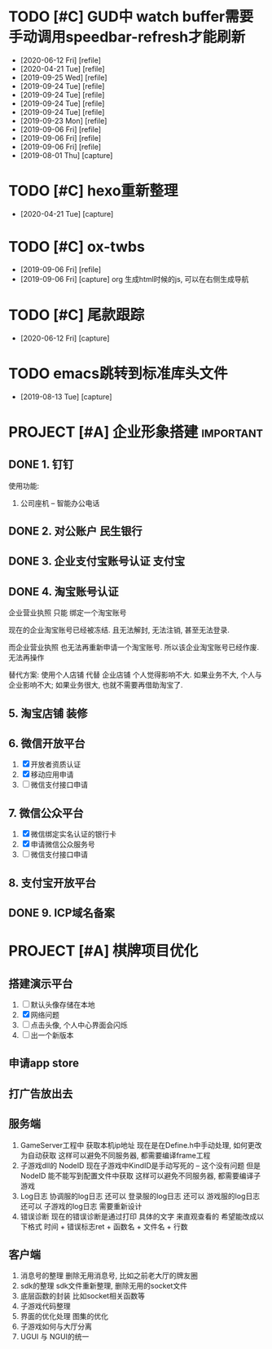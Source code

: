 #+STARTUP: overview
* TODO [#C] GUD中 watch buffer需要手动调用speedbar-refresh才能刷新
  - [2020-06-12 Fri] [refile]
  - [2020-04-21 Tue] [refile]
  - [2019-09-25 Wed] [refile]
  - [2019-09-24 Tue] [refile]
  - [2019-09-24 Tue] [refile]
  - [2019-09-24 Tue] [refile]
  - [2019-09-24 Tue] [refile]
  - [2019-09-23 Mon] [refile]
  - [2019-09-06 Fri] [refile]
  - [2019-09-06 Fri] [refile]
  - [2019-09-06 Fri] [refile]
  - [2019-08-01 Thu] [capture]
  
* TODO [#C] hexo重新整理
  SCHEDULED: <2020-04-21 Tue>
  - [2020-04-21 Tue] [capture]
* TODO [#C] ox-twbs
  - [2019-09-06 Fri] [refile]
  - [2019-09-06 Fri] [capture]
    org 生成html时候的js, 可以在右侧生成导航
* TODO [#C] 尾款跟踪
  - [2020-06-12 Fri] [capture]
* TODO emacs跳转到标准库头文件
  - [2019-08-13 Tue] [capture]
* PROJECT [#A] 企业形象搭建                                       :important:
** DONE 1. 钉钉
   使用功能:
   1. 公司座机 -- 智能办公电话
** DONE 2. 对公账户						       :民生银行:
** DONE 3. 企业支付宝账号认证 						:支付宝:
** DONE 4. 淘宝账号认证
   企业营业执照 只能 绑定一个淘宝账号
     
   现在的企业淘宝账号已经被冻结.
   且无法解封, 无法注销, 甚至无法登录.
     
   而企业营业执照 也无法再重新申请一个淘宝账号.
   所以该企业淘宝账号已经作废. 无法再操作

   替代方案:
   使用个人店铺 代替 企业店铺
   个人觉得影响不大. 如果业务不大, 个人与企业影响不大; 如果业务很大, 也就不需要再借助淘宝了.

** 5. 淘宝店铺 装修
** 6. 微信开放平台
   1. [X] 开放者资质认证
   2. [X] 移动应用申请
   3. [ ] 微信支付接口申请
** 7. 微信公众平台
   1. [X] 微信绑定实名认证的银行卡
   2. [X] 申请微信公众服务号
   3. [ ] 微信支付接口申请
** 8. 支付宝开放平台
** DONE 9. ICP域名备案
   CLOSED: [2017-12-07 Thu 12:37]
* PROJECT [#A] 棋牌项目优化
** 搭建演示平台
   1. [ ] 默认头像存储在本地
   2. [X] 网络问题
   3. [ ] 点击头像, 个人中心界面会闪烁
   4. [ ] 出一个新版本
** 申请app store
** 打广告放出去
** 服务端
   1. GameServer工程中 获取本机ip地址
      现在是在Define.h中手动处理, 如何更改为自动获取
      这样可以避免不同服务器, 都需要编译frame工程
   2. 子游戏dll的 NodeID
      现在子游戏中KindID是手动写死的 -- 这个没有问题
      但是NodeID 能不能写到配置文件中获取
      这样可以避免不同服务器, 都需要编译子游戏
   3. Log日志
      协调服的log日志  还可以
      登录服的log日志  还可以
      游戏服的log日志  还可以
      子游戏的log日志  需要重新设计
   4. 错误诊断
      现在的错误诊断是通过打印 具体的文字 来直观查看的
      希望能改成以下格式
      时间 + 错误标志ret + 函数名 + 文件名 + 行数
** 客户端
   1. 消息号的整理
      删除无用消息号, 比如之前老大厅的牌友圈
   2. sdk的整理
      sdk文件重新整理, 删除无用的socket文件
   3. 底层函数的封装
      比如socket相关函数等
   4. 子游戏代码整理
   5. 界面的优化处理
      图集的优化
   6. 子游戏如何与大厅分离
   7. UGUI 与 NGUI的统一


